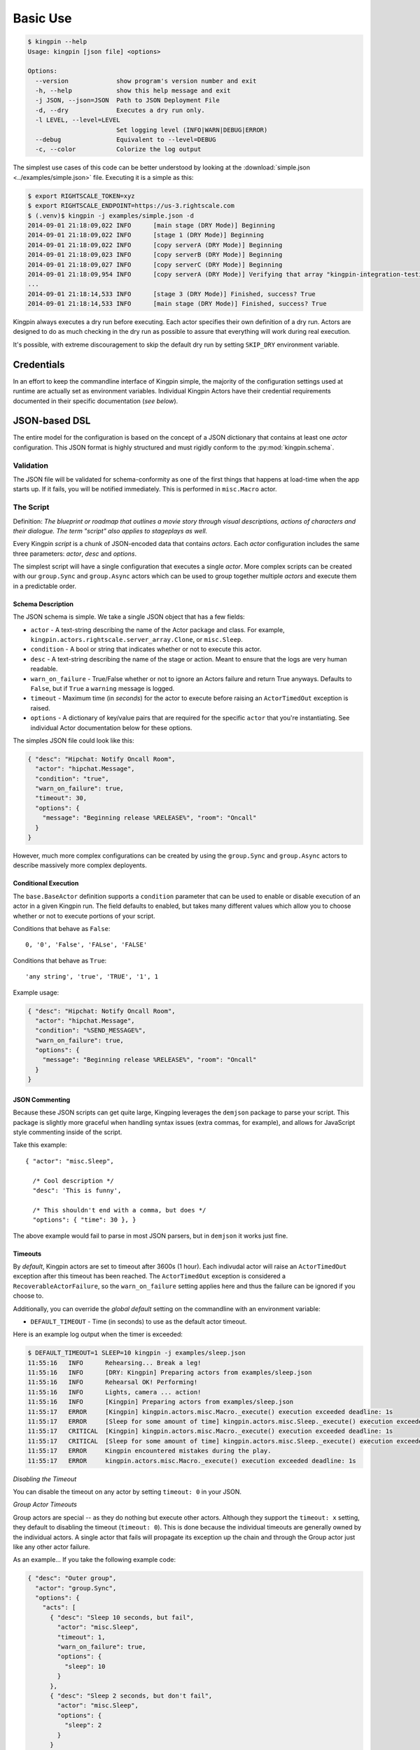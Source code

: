 Basic Use
---------

.. code-block:: bash

    $ kingpin --help
    Usage: kingpin [json file] <options>

    Options:
      --version             show program's version number and exit
      -h, --help            show this help message and exit
      -j JSON, --json=JSON  Path to JSON Deployment File
      -d, --dry             Executes a dry run only.
      -l LEVEL, --level=LEVEL
                            Set logging level (INFO|WARN|DEBUG|ERROR)
      --debug               Equivalent to --level=DEBUG
      -c, --color           Colorize the log output

The simplest use cases of this code can be better understood by looking at the
:download:`simple.json <../examples/simple.json>` file. Executing it is a
simple as this:

.. code-block:: bash

    $ export RIGHTSCALE_TOKEN=xyz
    $ export RIGHTSCALE_ENDPOINT=https://us-3.rightscale.com
    $ (.venv)$ kingpin -j examples/simple.json -d
    2014-09-01 21:18:09,022 INFO      [main stage (DRY Mode)] Beginning
    2014-09-01 21:18:09,022 INFO      [stage 1 (DRY Mode)] Beginning
    2014-09-01 21:18:09,022 INFO      [copy serverA (DRY Mode)] Beginning
    2014-09-01 21:18:09,023 INFO      [copy serverB (DRY Mode)] Beginning
    2014-09-01 21:18:09,027 INFO      [copy serverC (DRY Mode)] Beginning
    2014-09-01 21:18:09,954 INFO      [copy serverA (DRY Mode)] Verifying that array "kingpin-integration-testing" exists
    ...
    2014-09-01 21:18:14,533 INFO      [stage 3 (DRY Mode)] Finished, success? True
    2014-09-01 21:18:14,533 INFO      [main stage (DRY Mode)] Finished, success? True

Kingpin always executes a dry run before executing. Each actor specifies their
own definition of a dry run. Actors are designed to do as much checking in the
dry run as possible to assure that everything will work during real execution.

It's possible, with extreme discouragement to skip the default dry run by
setting ``SKIP_DRY`` environment variable.

Credentials
~~~~~~~~~~~

In an effort to keep the commandline interface of Kingpin simple, the majority
of the configuration settings used at runtime are actually set as environment
variables. Individual Kingpin Actors have their credential requirements
documented in their specific documentation (*see below*).

JSON-based DSL
~~~~~~~~~~~~~~

The entire model for the configuration is based on the concept of a JSON
dictionary that contains at least one *actor* configuration. This JSON format
is highly structured and must rigidly conform to the :py:mod:`kingpin.schema`.

Validation
^^^^^^^^^^
The JSON file will be validated for schema-conformity as one of the first
things that happens at load-time when the app starts up. If it fails, you will
be notified immediately. This is performed in ``misc.Macro`` actor.

The Script
^^^^^^^^^^

Definition: *The blueprint or roadmap that outlines a movie story through
visual descriptions, actions of characters and their dialogue. The term
"script" also applies to stageplays as well.*

Every Kingpin *script* is a chunk of JSON-encoded data that contains *actors*.
Each *actor* configuration includes the same three parameters: *actor*, *desc*
and *options*.

The simplest script will have a single configuration that executes a single
*actor*. More complex scripts can be created with our ``group.Sync`` and
``group.Async`` actors which can be used to group together multiple *actors* and
execute them in a predictable order.

Schema Description
''''''''''''''''''

The JSON schema is simple. We take a single JSON object that has a few
fields:

-  ``actor`` - A text-string describing the name of the Actor package
   and class. For example, ``kingpin.actors.rightscale.server_array.Clone``,
   or ``misc.Sleep``.
-  ``condition`` - A bool or string that indicates whether or not to
   execute this actor.
-  ``desc`` - A text-string describing the name of the stage or action.
   Meant to ensure that the logs are very human readable.
-  ``warn_on_failure`` - True/False whether or not to ignore an Actors
   failure and return True anyways. Defaults to ``False``, but if ``True``
   a ``warning`` message is logged.
-  ``timeout`` - Maximum time (in *seconds*) for the actor to execute
   before raising an ``ActorTimedOut`` exception is raised.
-  ``options`` - A dictionary of key/value pairs that are required for
   the specific ``actor`` that you're instantiating. See individual Actor
   documentation below for these options.

The simples JSON file could look like this:

.. code-block:: json

    { "desc": "Hipchat: Notify Oncall Room",
      "actor": "hipchat.Message",
      "condition": "true",
      "warn_on_failure": true,
      "timeout": 30,
      "options": {
        "message": "Beginning release %RELEASE%", "room": "Oncall"
      }
    }

However, much more complex configurations can be created by using the
``group.Sync`` and ``group.Async`` actors to describe massively more
complex deployents.

Conditional Execution
'''''''''''''''''''''

The ``base.BaseActor`` definition supports a ``condition`` parameter that can be
used to enable or disable execution of an actor in a given Kingpin run. The
field defaults to enabled, but takes many different values which allow you to
choose whether or not to execute portions of your script.

Conditions that behave as ``False``::

    0, '0', 'False', 'FALse', 'FALSE'

Conditions that behave as ``True``::

    'any string', 'true', 'TRUE', '1', 1

Example usage:

.. code-block:: json

    { "desc": "Hipchat: Notify Oncall Room",
      "actor": "hipchat.Message",
      "condition": "%SEND_MESSAGE%",
      "warn_on_failure": true,
      "options": {
        "message": "Beginning release %RELEASE%", "room": "Oncall"
      }
    }

JSON Commenting
'''''''''''''''

Because these JSON scripts can get quite large, Kingping leverages the
``demjson`` package to parse your script. This package is slightly more graceful
when handling syntax issues (extra commas, for example), and allows for
JavaScript style commenting inside of the script.

Take this example::

    { "actor": "misc.Sleep",

      /* Cool description */
      "desc": 'This is funny',

      /* This shouldn't end with a comma, but does */
      "options": { "time": 30 }, }

The above example would fail to parse in most JSON parsers, but in ``demjson``
it works just fine.

Timeouts
''''''''

By *default*, Kingpin actors are set to timeout after 3600s (1 hour).  Each
indivudal actor will raise an ``ActorTimedOut`` exception after this timeout has
been reached. The ``ActorTimedOut`` exception is considered a
``RecoverableActorFailure``, so the ``warn_on_failure`` setting applies here and
thus the failure can be ignored if you choose to.

Additionally, you can override the *global default* setting on the commandline
with an environment variable:

-  ``DEFAULT_TIMEOUT`` - Time (in seconds) to use as the default actor
   timeout.

Here is an example log output when the timer is exceeded:

.. code-block:: bash

    $ DEFAULT_TIMEOUT=1 SLEEP=10 kingpin -j examples/sleep.json
    11:55:16   INFO      Rehearsing... Break a leg!
    11:55:16   INFO      [DRY: Kingpin] Preparing actors from examples/sleep.json
    11:55:16   INFO      Rehearsal OK! Performing!
    11:55:16   INFO      Lights, camera ... action!
    11:55:16   INFO      [Kingpin] Preparing actors from examples/sleep.json
    11:55:17   ERROR     [Kingpin] kingpin.actors.misc.Macro._execute() execution exceeded deadline: 1s
    11:55:17   ERROR     [Sleep for some amount of time] kingpin.actors.misc.Sleep._execute() execution exceeded deadline: 1s
    11:55:17   CRITICAL  [Kingpin] kingpin.actors.misc.Macro._execute() execution exceeded deadline: 1s
    11:55:17   CRITICAL  [Sleep for some amount of time] kingpin.actors.misc.Sleep._execute() execution exceeded deadline: 1s
    11:55:17   ERROR     Kingpin encountered mistakes during the play.
    11:55:17   ERROR     kingpin.actors.misc.Macro._execute() execution exceeded deadline: 1s

*Disabling the Timeout*

You can disable the timeout on any actor by setting ``timeout: 0`` in
your JSON.

*Group Actor Timeouts*

Group actors are special -- as they do nothing but execute other actors.
Although they support the ``timeout: x`` setting, they default to disabling the
timeout (``timeout: 0``). This is done because the individual timeouts are
generally owned by the individual actors. A single actor that fails will
propagate its exception up the chain and through the Group actor just like any
other actor failure.

As an example... If you take the following example code:

.. code-block:: json

    { "desc": "Outer group",
      "actor": "group.Sync",
      "options": {
        "acts": [
          { "desc": "Sleep 10 seconds, but fail",
            "actor": "misc.Sleep",
            "timeout": 1,
            "warn_on_failure": true,
            "options": {
              "sleep": 10
            }
          },
          { "desc": "Sleep 2 seconds, but don't fail",
            "actor": "misc.Sleep",
            "options": {
              "sleep": 2
            }
          }
        ]
      }
    }

The first ``misc.Sleep`` actor will fail, but only warn (``warn_on_failure=True``)
about the failure. The parent ``group.Sync`` actor will continue on and allow the
second ``misc.Sleep`` actor to continue.

Token-replacement
'''''''''''''''''

*Environmental Tokens*

In an effort to allow for more re-usable JSON files, *tokens* can be inserted
into the raw JSON file like this ``%TOKEN_NAME%``. These will then be dynamically
swapped with environment variables found at execution time. Any missing
environment variables will cause the JSON parsing to fail and will notify you
immediately.

For an example, take a look at the :download:`complex.json
<../examples/complex.json>` file, and these examples of execution.

.. code-block:: bash

    # Here we forget to set any environment variables
    $ kingpin -j examples/complex.json -d
    2014-09-01 21:29:47,373 ERROR     Invalid Configuration Detected: Found un-matched tokens in JSON string: ['%RELEASE%', '%OLD_RELEASE%']

    # Here we set one variable, but miss the other one
    $ RELEASE=0001a kingpin -j examples/complex.json -d
    2014-09-01 21:29:56,027 ERROR     Invalid Configuration Detected: Found un-matched tokens in JSON string: ['%OLD_RELEASE%']

    # Finally we set both variables and the code begins...
    $ OLD_RELEASE=0000a RELEASE=0001a kingpin -j examples/complex.json -d
    2014-09-01 21:30:03,886 INFO      [Main (DRY Mode)] Beginning
    2014-09-01 21:30:03,886 INFO      [Hipchat: Notify Oncall Room (DRY Mode)] Beginning
    2014-09-01 21:30:03,886 INFO      [Hipchat: Notify Oncall Room (DRY Mode)] Sending message "Beginning release 0001a" to Hipchat room "Oncall"
    ...


*Contextual Tokens*

Once the initial JSON files have been loaded up, we have a second layer of
*tokens* that can be referenced. These tokens are known as *contextual tokens*.
These *contextual tokens* are used during-runtime to swap out *strings* with
*variables*. Currently only the ``group.Sync`` and ``group.Async`` actors have the
ability to define usable tokens, but any actor can then reference these tokens.

*Contextual tokens for simple variable behavior*

.. code-block:: json

    { "desc": "Send out hipchat notifications",
      "actor": "group.Sync",
      "options": {
          "contexts": [ { "ROOM": "Systems" } ],
          "acts": [
              { "desc": "Notify {ROOM}",
                "actor": "hipchat.Message",
                "options": {
                  "room": "{ROOM}",
                    "message": "Hey room .. I'm done with something"
                }
              }
          ]
      }
    }

.. code-block:: bash

    2015-01-14 15:03:16,840 INFO      [DRY: Send out hipchat notifications] Beginning 1 actions
    2015-01-14 15:03:16,840 INFO      [DRY: Notify Systems] Sending message "Hey room .. I'm done with something" to Hipchat room "Systems"

*Contextual tokens used for iteration*

.. code-block:: json

    { "desc": "Send ending notifications...", "actor": "group.Async",
      "options": {
        "contexts": [
          { "ROOM": "Engineering", "WISDOM": "Get back to work" },
          { "ROOM": "Cust Service", "WISDOM": "Have a nice day" }
        ],
        "acts": [
          { "desc": "Notify {ROOM}",
            "actor": "hipchat.Message",
            "options": {
                "room": "{ROOM}",
                "message": "Hey room .. I'm done with the release. {WISDOM}"
            }
          }
        ]
      }
    }

.. code-block:: bash

    2015-01-14 15:02:22,165 INFO      [DRY: Send ending notifications...] Beginning 2 actions
    2015-01-14 15:02:22,165 INFO      [DRY: Notify Engineering] Sending message "Hey room .. I'm done with the release. Get back to work" to Hipchat room "Engineering"
    2015-01-14 15:02:22,239 INFO      [DRY: Notify Cust Service] Sending message "Hey room .. I'm done with the release. Have a nice day" to Hipchat room "Cust Service"

Early Actor Instantiation
'''''''''''''''''''''''''

Again, in an effort to prevent mid-run errors, we pre-instantiate all Actor
objects all at once before we ever begin executing code. This ensures that
major typos or misconfigurations in the JSON will be caught early on.
